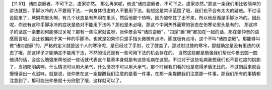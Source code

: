 【11.51】  诸四逆厥者，不可下之，虚家亦然。
那么再来呢，他说“诸四逆厥者，不可下之，虚家亦然。”那这一条我们用比较简单的讲法就是，手脚冰冷的人不要用下法，一向身体很虚的人不要用下法。我想这是常识范围了哦，我们也不会有太大的疑惑。不过话说回来了，厥阴病里头啊，有几个状态是有热闷在里头，然后他那个热啊，因为被郁住了出不来，所以他反而是手脚冰冷的。因此呢，你说有这种手脚冰冷的症状是绝对不能用下法吗？那也是未必哦，那这个中间热外面寒的状态在伤寒论里头是有的。
那这样子的话这一条要如何能够过关呢？那有一些注家就说呀，张仲景会写“诸四逆厥”，“四逆”跟“厥”都加在一起的话，那在张仲景的语感而言哦，会比较偏向于某一种的手脚冷。也就是如果你只是手指头微微有点冷，脚底板有点冷，这个不叫“诸四逆厥”。那能够叫做“诸四逆厥”的，严格的定义就是这个人的寒冷呢，是已经过了手肘，过了膝盖了。那过肘过膝的寒冷，那就确定是没有里热的状态了哦，那这样子才能确定不能用下法，不然的话还是有一些可用下法的机会存在的。
当然这些都是勉强我们帮张仲景去圆一圆他讲的话，会这么勉强来帮他说一些话就代表这个篇章本身就是有这些毛病在这里。不过对于这些毛病我想我们也不要过度的挑剔了，当初阳明病啊，什么情况可以用大承气，什么情况不可以用大承气，那个时候我们看的也是觉得矛盾无比的。不过到后来就会慢慢读出一点滋味，就是说，张仲景在这一条提醒我们注意的是着一件事，在那一条提醒我们注意那一件事。那我们所有的事情都注意到了，那可能张仲景就十分欣慰了哦，这样就可以了。
